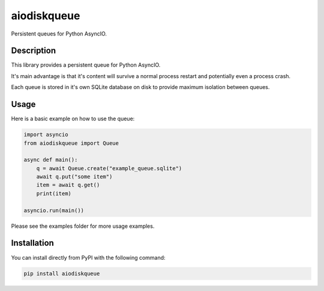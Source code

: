 aiodiskqueue
============

Persistent queues for Python AsyncIO.

|release| |python| |tests| |codecov| |docs| |pre-commit| |Code style: black|

Description
-----------

This library provides a persistent queue for Python AsyncIO.

It's main advantage is that it's content will survive a normal process restart and potentially even a process crash.

Each queue is stored in it's own SQLite database on disk to provide maximum isolation between queues.

Usage
-----

Here is a basic example on how to use the queue:

.. code:: python

   import asyncio
   from aiodiskqueue import Queue

   async def main():
       q = await Queue.create("example_queue.sqlite")
       await q.put("some item")
       item = await q.get()
       print(item)

   asyncio.run(main())

Please see the examples folder for more usage examples.

Installation
------------

You can install directly from PyPI with the following command:

.. code:: shell

   pip install aiodiskqueue



.. |release| image:: https://img.shields.io/pypi/v/aiodiskqueue?label=release
   :target: https://pypi.org/project/aiodiskqueue/
.. |python| image:: https://img.shields.io/pypi/pyversions/aiodiskqueue
   :target: https://pypi.org/project/aiodiskqueue/
.. |tests| image:: https://github.com/ErikKalkoken/aiodiskqueue/actions/workflows/main.yml/badge.svg
   :target: https://github.com/ErikKalkoken/aiodiskqueue/actions
.. |codecov| image:: https://codecov.io/gh/ErikKalkoken/aiodiskqueue/branch/main/graph/badge.svg?token=V43h7hl1Te
   :target: https://codecov.io/gh/ErikKalkoken/aiodiskqueue
.. |docs| image:: https://readthedocs.org/projects/aiodiskqueue/badge/?version=latest
   :target: https://aiodiskqueue.readthedocs.io/en/latest/?badge=latest
.. |pre-commit| image:: https://img.shields.io/badge/pre--commit-enabled-brightgreen?logo=pre-commit&logoColor=white
   :target: https://github.com/pre-commit/pre-commit
.. |Code style: black| image:: https://img.shields.io/badge/code%20style-black-000000.svg
   :target: https://github.com/psf/black
